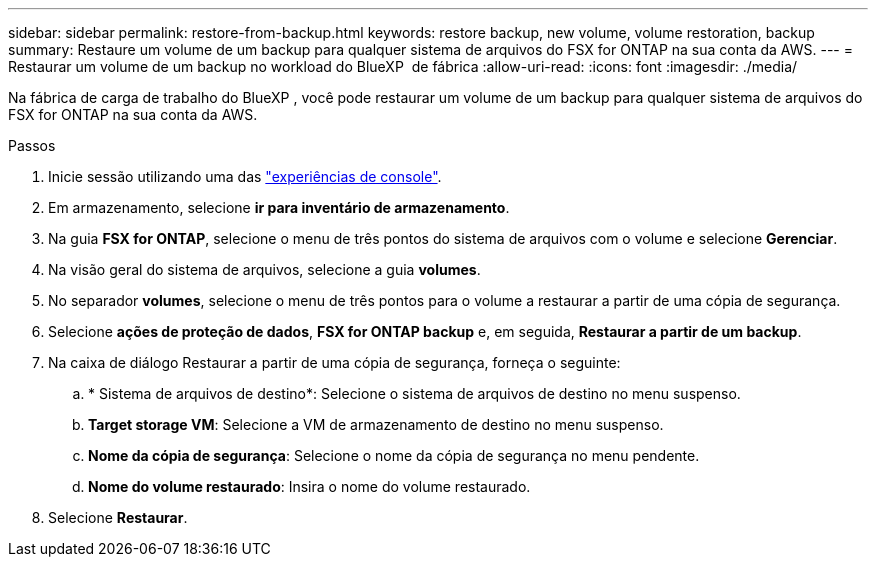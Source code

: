 ---
sidebar: sidebar 
permalink: restore-from-backup.html 
keywords: restore backup, new volume, volume restoration, backup 
summary: Restaure um volume de um backup para qualquer sistema de arquivos do FSX for ONTAP na sua conta da AWS. 
---
= Restaurar um volume de um backup no workload do BlueXP  de fábrica
:allow-uri-read: 
:icons: font
:imagesdir: ./media/


[role="lead"]
Na fábrica de carga de trabalho do BlueXP , você pode restaurar um volume de um backup para qualquer sistema de arquivos do FSX for ONTAP na sua conta da AWS.

.Passos
. Inicie sessão utilizando uma das link:https://docs.netapp.com/us-en/workload-setup-admin/console-experiences.html["experiências de console"^].
. Em armazenamento, selecione *ir para inventário de armazenamento*.
. Na guia *FSX for ONTAP*, selecione o menu de três pontos do sistema de arquivos com o volume e selecione *Gerenciar*.
. Na visão geral do sistema de arquivos, selecione a guia *volumes*.
. No separador *volumes*, selecione o menu de três pontos para o volume a restaurar a partir de uma cópia de segurança.
. Selecione *ações de proteção de dados*, *FSX for ONTAP backup* e, em seguida, *Restaurar a partir de um backup*.
. Na caixa de diálogo Restaurar a partir de uma cópia de segurança, forneça o seguinte:
+
.. * Sistema de arquivos de destino*: Selecione o sistema de arquivos de destino no menu suspenso.
.. *Target storage VM*: Selecione a VM de armazenamento de destino no menu suspenso.
.. *Nome da cópia de segurança*: Selecione o nome da cópia de segurança no menu pendente.
.. *Nome do volume restaurado*: Insira o nome do volume restaurado.


. Selecione *Restaurar*.

